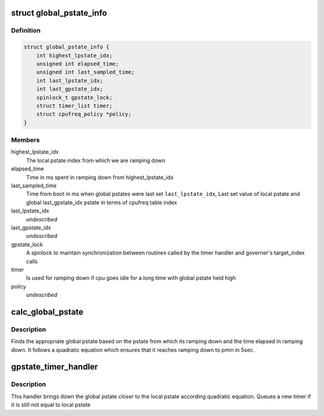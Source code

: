 .. -*- coding: utf-8; mode: rst -*-
.. src-file: drivers/cpufreq/powernv-cpufreq.c

.. _`global_pstate_info`:

struct global_pstate_info
=========================

.. c:type:: struct global_pstate_info

    Per policy data structure to maintain history of global pstates

.. _`global_pstate_info.definition`:

Definition
----------

.. code-block:: c

    struct global_pstate_info {
        int highest_lpstate_idx;
        unsigned int elapsed_time;
        unsigned int last_sampled_time;
        int last_lpstate_idx;
        int last_gpstate_idx;
        spinlock_t gpstate_lock;
        struct timer_list timer;
        struct cpufreq_policy *policy;
    }

.. _`global_pstate_info.members`:

Members
-------

highest_lpstate_idx
    The local pstate index from which we are
    ramping down

elapsed_time
    Time in ms spent in ramping down from
    highest_lpstate_idx

last_sampled_time
    Time from boot in ms when global pstates were
    last set
    \ ``last_lpstate_idx``\ ,           Last set value of local pstate and global
    last_gpstate_idx             pstate in terms of cpufreq table index

last_lpstate_idx
    *undescribed*

last_gpstate_idx
    *undescribed*

gpstate_lock
    A spinlock to maintain synchronization between
    routines called by the timer handler and
    governer's target_index calls

timer
    Is used for ramping down if cpu goes idle for
    a long time with global pstate held high

policy
    *undescribed*

.. _`calc_global_pstate`:

calc_global_pstate
==================

.. c:function:: int calc_global_pstate(unsigned int elapsed_time, int highest_lpstate_idx, int local_pstate_idx)

    Calculate global pstate

    :param unsigned int elapsed_time:
        Elapsed time in milliseconds

    :param int highest_lpstate_idx:
        pstate from which its ramping down

    :param int local_pstate_idx:
        New local pstate

.. _`calc_global_pstate.description`:

Description
-----------

Finds the appropriate global pstate based on the pstate from which its
ramping down and the time elapsed in ramping down. It follows a quadratic
equation which ensures that it reaches ramping down to pmin in 5sec.

.. _`gpstate_timer_handler`:

gpstate_timer_handler
=====================

.. c:function:: void gpstate_timer_handler(struct timer_list *t)

    :param struct timer_list \*t:
        *undescribed*

.. _`gpstate_timer_handler.description`:

Description
-----------

This handler brings down the global pstate closer to the local pstate
according quadratic equation. Queues a new timer if it is still not equal
to local pstate

.. This file was automatic generated / don't edit.

